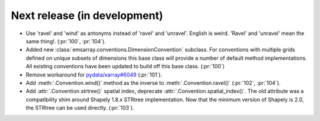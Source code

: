=============================
Next release (in development)
=============================

* Use 'ravel' and 'wind' as antonyms instead of 'ravel' and 'unravel'.
  English is weird. 'Ravel' and 'unravel' mean the same thing!.
  (:pr:`100`, :pr:`104`).
* Added new :class:`emsarray.conventions.DimensionConvention` subclass.
  For conventions with multiple grids defined on unique subsets of dimensions
  this base class will provide a number of default method implementations.
  All existing conventions have been updated to build off this base class.
  (:pr:`100`)
* Remove workaround for `pydata/xarray#6049 <https://github.com/pydata/xarray/pull/6049>`_ (:pr:`101`).
* Add :meth:`.Convention.wind()` method as the inverse to :meth:`.Convention.ravel()`
  (:pr:`102`, :pr:`104`).
* Add :attr:`.Convention.strtree()` spatial index,
  deprecate :attr:`.Convention.spatial_index()`.
  The old attribute was a compatibility shim around Shapely 1.8.x STRtree implementation.
  Now that the minimum version of Shapely is 2.0, the STRtree can be used directly.
  (:pr:`103`).
